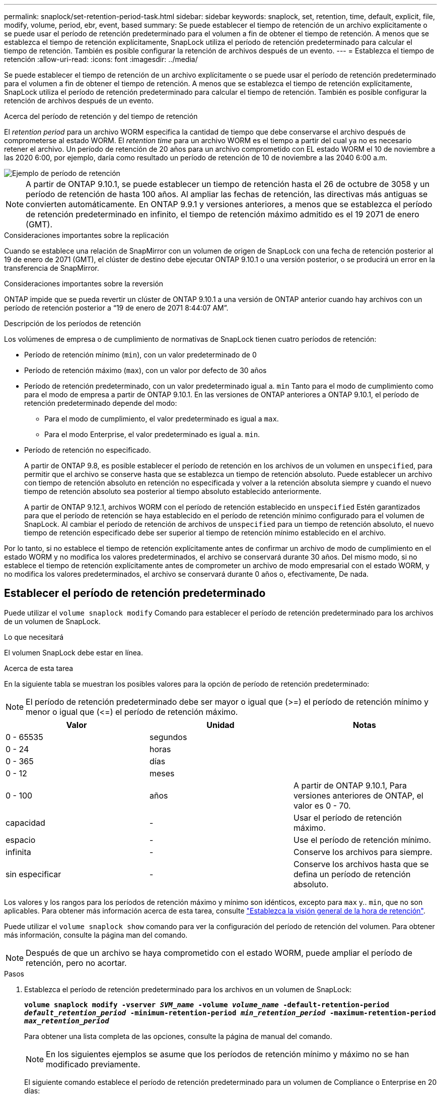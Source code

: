---
permalink: snaplock/set-retention-period-task.html 
sidebar: sidebar 
keywords: snaplock, set, retention, time, default, explicit, file, modify, volume, period, ebr, event, based 
summary: Se puede establecer el tiempo de retención de un archivo explícitamente o se puede usar el período de retención predeterminado para el volumen a fin de obtener el tiempo de retención. A menos que se establezca el tiempo de retención explícitamente, SnapLock utiliza el período de retención predeterminado para calcular el tiempo de retención. También es posible configurar la retención de archivos después de un evento. 
---
= Establezca el tiempo de retención
:allow-uri-read: 
:icons: font
:imagesdir: ../media/


[role="lead"]
Se puede establecer el tiempo de retención de un archivo explícitamente o se puede usar el período de retención predeterminado para el volumen a fin de obtener el tiempo de retención. A menos que se establezca el tiempo de retención explícitamente, SnapLock utiliza el período de retención predeterminado para calcular el tiempo de retención. También es posible configurar la retención de archivos después de un evento.

.Acerca del período de retención y del tiempo de retención
El _retention period_ para un archivo WORM especifica la cantidad de tiempo que debe conservarse el archivo después de comprometerse al estado WORM. El _retention time_ para un archivo WORM es el tiempo a partir del cual ya no es necesario retener el archivo. Un período de retención de 20 años para un archivo comprometido con EL estado WORM el 10 de noviembre a las 2020 6:00, por ejemplo, daría como resultado un período de retención de 10 de noviembre a las 2040 6:00 a.m.

image::../media/retention.gif[Ejemplo de período de retención]

[NOTE]
====
A partir de ONTAP 9.10.1, se puede establecer un tiempo de retención hasta el 26 de octubre de 3058 y un período de retención de hasta 100 años. Al ampliar las fechas de retención, las directivas más antiguas se convierten automáticamente. En ONTAP 9.9.1 y versiones anteriores, a menos que se establezca el período de retención predeterminado en infinito, el tiempo de retención máximo admitido es el 19 2071 de enero (GMT).

====
.Consideraciones importantes sobre la replicación
Cuando se establece una relación de SnapMirror con un volumen de origen de SnapLock con una fecha de retención posterior al 19 de enero de 2071 (GMT), el clúster de destino debe ejecutar ONTAP 9.10.1 o una versión posterior, o se producirá un error en la transferencia de SnapMirror.

.Consideraciones importantes sobre la reversión
ONTAP impide que se pueda revertir un clúster de ONTAP 9.10.1 a una versión de ONTAP anterior cuando hay archivos con un período de retención posterior a “19 de enero de 2071 8:44:07 AM”.

.Descripción de los períodos de retención
Los volúmenes de empresa o de cumplimiento de normativas de SnapLock tienen cuatro períodos de retención:

* Período de retención mínimo (`min`), con un valor predeterminado de 0
* Período de retención máximo (`max`), con un valor por defecto de 30 años
* Período de retención predeterminado, con un valor predeterminado igual a. `min` Tanto para el modo de cumplimiento como para el modo de empresa a partir de ONTAP 9.10.1. En las versiones de ONTAP anteriores a ONTAP 9.10.1, el período de retención predeterminado depende del modo:
+
** Para el modo de cumplimiento, el valor predeterminado es igual a `max`.
** Para el modo Enterprise, el valor predeterminado es igual a. `min`.


* Período de retención no especificado.
+
A partir de ONTAP 9.8, es posible establecer el período de retención en los archivos de un volumen en `unspecified`, para permitir que el archivo se conserve hasta que se establezca un tiempo de retención absoluto. Puede establecer un archivo con tiempo de retención absoluto en retención no especificada y volver a la retención absoluta siempre y cuando el nuevo tiempo de retención absoluto sea posterior al tiempo absoluto establecido anteriormente.

+
A partir de ONTAP 9.12.1, archivos WORM con el período de retención establecido en `unspecified` Estén garantizados para que el período de retención se haya establecido en el período de retención mínimo configurado para el volumen de SnapLock. Al cambiar el período de retención de archivos de `unspecified` para un tiempo de retención absoluto, el nuevo tiempo de retención especificado debe ser superior al tiempo de retención mínimo establecido en el archivo.



Por lo tanto, si no establece el tiempo de retención explícitamente antes de confirmar un archivo de modo de cumplimiento en el estado WORM y no modifica los valores predeterminados, el archivo se conservará durante 30 años. Del mismo modo, si no establece el tiempo de retención explícitamente antes de comprometer un archivo de modo empresarial con el estado WORM, y no modifica los valores predeterminados, el archivo se conservará durante 0 años o, efectivamente, De nada.



== Establecer el período de retención predeterminado

Puede utilizar el `volume snaplock modify` Comando para establecer el período de retención predeterminado para los archivos de un volumen de SnapLock.

.Lo que necesitará
El volumen SnapLock debe estar en línea.

.Acerca de esta tarea
En la siguiente tabla se muestran los posibles valores para la opción de período de retención predeterminado:

[NOTE]
====
El período de retención predeterminado debe ser mayor o igual que (>=) el período de retención mínimo y menor o igual que (\<=) el período de retención máximo.

====
|===
| Valor | Unidad | Notas 


 a| 
0 - 65535
 a| 
segundos
 a| 



 a| 
0 - 24
 a| 
horas
 a| 



 a| 
0 - 365
 a| 
días
 a| 



 a| 
0 - 12
 a| 
meses
 a| 



 a| 
0 - 100
 a| 
años
 a| 
A partir de ONTAP 9.10.1, Para versiones anteriores de ONTAP, el valor es 0 - 70.



 a| 
capacidad
 a| 
-
 a| 
Usar el período de retención máximo.



 a| 
espacio
 a| 
-
 a| 
Use el período de retención mínimo.



 a| 
infinita
 a| 
-
 a| 
Conserve los archivos para siempre.



 a| 
sin especificar
 a| 
-
 a| 
Conserve los archivos hasta que se defina un período de retención absoluto.

|===
Los valores y los rangos para los períodos de retención máximo y mínimo son idénticos, excepto para `max` y.. `min`, que no son aplicables. Para obtener más información acerca de esta tarea, consulte link:set-retention-period-task.html["Establezca la visión general de la hora de retención"].

Puede utilizar el `volume snaplock show` comando para ver la configuración del período de retención del volumen. Para obtener más información, consulte la página man del comando.

[NOTE]
====
Después de que un archivo se haya comprometido con el estado WORM, puede ampliar el período de retención, pero no acortar.

====
.Pasos
. Establezca el período de retención predeterminado para los archivos en un volumen de SnapLock:
+
`*volume snaplock modify -vserver _SVM_name_ -volume _volume_name_ -default-retention-period _default_retention_period_ -minimum-retention-period _min_retention_period_ -maximum-retention-period _max_retention_period_*`

+
Para obtener una lista completa de las opciones, consulte la página de manual del comando.

+
[NOTE]
====
En los siguientes ejemplos se asume que los períodos de retención mínimo y máximo no se han modificado previamente.

====
+
El siguiente comando establece el período de retención predeterminado para un volumen de Compliance o Enterprise en 20 días:

+
[listing]
----
cluster1::> volume snaplock modify -vserver vs1 -volume vol1 -default-retention-period 20days
----
+
El siguiente comando establece el período de retención predeterminado para un volumen de cumplimiento en 70 años:

+
[listing]
----
cluster1::> volume snaplock modify -vserver vs1 -volume vol1 -maximum-retention-period 70years
----
+
El comando siguiente establece el período de retención predeterminado para un volumen de Enterprise en 10 años:

+
[listing]
----
cluster1::> volume snaplock modify -vserver vs1 -volume vol1 -default-retention-period max -maximum-retention-period 10years
----
+
Los siguientes comandos establecen el período de retención predeterminado para un volumen de empresa en 10 días:

+
[listing]
----
cluster1::> volume snaplock modify -vserver vs1 -volume vol1 -minimum-retention-period 10days
cluster1::> volume snaplock modify -vserver vs1 -volume vol1 -default-retention-period min
----
+
El siguiente comando establece el período de retención predeterminado para un volumen de cumplimiento en infinito:

+
[listing]
----
cluster1::> volume snaplock modify -vserver vs1 -volume vol1 -default-retention-period infinite -maximum-retention-period infinite
----




== Establezca explícitamente el tiempo de retención de un archivo

Puede establecer explícitamente el tiempo de retención de un archivo modificando su última hora de acceso. Puede usar cualquier comando o programa adecuado a través de NFS o CIFS para modificar la última hora de acceso.

.Acerca de esta tarea
Después de haber comprometido un archivo con WORM, puede ampliar el tiempo de retención, pero no reducir este. El tiempo de retención se almacena en la `atime` para el archivo.

[NOTE]
====
No se puede establecer explícitamente el tiempo de retención de un archivo en `infinite`. Ese valor solo está disponible cuando se utiliza el período de retención predeterminado para calcular el tiempo de retención.

====
.Pasos
. Utilice un comando o programa adecuado para modificar la última hora de acceso para el archivo cuyo tiempo de retención desee establecer.
+
En un shell de UNIX, utilice el comando siguiente para establecer una hora de retención de 21 de noviembre de 2020 6:00 a.m. en un archivo llamado `document.txt`:

+
[listing]
----
touch -a -t 202011210600 document.txt
----
+
[NOTE]
====
Puede utilizar cualquier comando o programa adecuado para modificar la última hora de acceso en Windows.

====




== Establezca el período de retención de archivos después de un evento

A partir de ONTAP 9.3, puede definir cuánto tiempo se retiene un archivo después de que se produzca un evento mediante la función SnapLock _Event Based Retention (EBR)_.

.Lo que necesitará
* Debe ser un administrador de SnapLock para realizar esta tarea.
+
link:create-compliance-administrator-account-task.html["Cree una cuenta de administrador de SnapLock"]

* Debe haber iniciado sesión en una conexión segura (SSH, Console o ZAPI).


.Acerca de esta tarea
La directiva _event retention_ define el período de retención del archivo después de que se produzca el evento. La directiva se puede aplicar a un único archivo o a todos los archivos de un directorio.

* Si un archivo no es UN archivo WORM, se comprometerá con el estado WORM para el período de retención definido en la política.
* Si un archivo es UN archivo WORM o un archivo ampliable WORM, su período de retención se extenderá por el período de retención que se define en la política.


Puede usar un volumen de modo de cumplimiento o de modo empresarial.

[NOTE]
====
Las políticas de EBR no se pueden aplicar a los archivos de una retención legal.

====
Para un uso avanzado, consulte link:https://www.netapp.com/us/media/tr-4526.pdf["Almacenamiento WORM conforme a la normativa con SnapLock de NetApp"].

|===


| *_usar EBR para ampliar el período de retención de archivos WORM ya existentes_* 


 a| 
EBR resulta muy práctico cuando se desea ampliar el período de retención de archivos WORM ya existentes. Por ejemplo, podría ser la política de su empresa retener los registros del empleado W-4 en forma no modificada durante tres años después de que el empleado cambie una elección de retención. Otra política de la empresa podría requerir que los registros W-4 se retengan durante cinco años después de que el empleado haya terminado.

En este caso, podría crear una política EBR con un período de retención de cinco años. Una vez que el empleado ha terminado (el "'evento'"), aplicaría la política de EBR al registro W-4 del empleado, lo que provocaría que se ampliara su período de retención. Esto suele ser más sencillo que ampliar el período de retención manualmente, especialmente cuando se trata de un gran número de archivos.

|===
.Pasos
. Crear una política EBR:
+
`*snaplock event-retention policy create -vserver _SVM_name_ -name _policy_name_ -retention-period _retention_period_*`

+
El siguiente comando crea la política EBR `employee_exit` encendido `vs1` con un período de retención de diez años:

+
[listing]
----
cluster1::>snaplock event-retention policy create -vserver vs1 -name employee_exit -retention-period 10years
----
. Aplicar una política EBR:
+
`*snaplock event-retention apply -vserver _SVM_name_ -name _policy_name_ -volume _volume_name_ -path _path_name_*`

+
El siguiente comando aplica la política EBR `employee_exit` encendido `vs1` a todos los archivos del directorio `d1`:

+
[listing]
----
cluster1::>snaplock event-retention apply -vserver vs1 -name employee_exit -volume vol1 -path /d1
----

